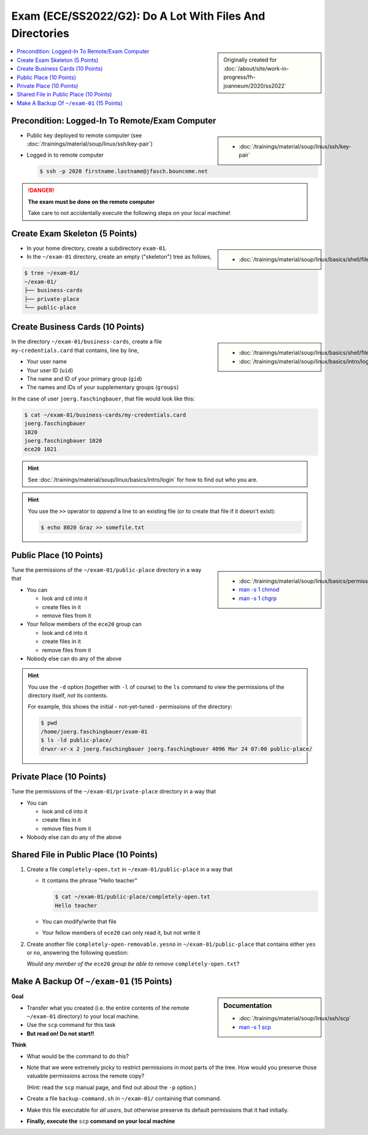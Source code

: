Exam (ECE/SS2022/G2): Do A Lot With Files And Directories
=========================================================

.. sidebar::

   Originally created for :doc:`/about/site/work-in-progress/fh-joanneum/2020/ss2022`

.. contents:: 
   :local:

Precondition: Logged-In To Remote/Exam Computer
-----------------------------------------------

.. image:: cloud-computer.jpg
   :align: right
   :scale: 50%

.. sidebar::

   * :doc:`/trainings/material/soup/linux/ssh/key-pair`

* Public key deployed to remote computer (see
  :doc:`/trainings/material/soup/linux/ssh/key-pair`)
* Logged in to remote computer

  .. code-block:: console

     $ ssh -p 2020 firstname.lastname@jfasch.bounceme.net

.. danger::

   **The exam must be done on the remote computer**

   Take care to not accidentally execute the following steps on your
   local machine!

Create Exam Skeleton (5 Points)
--------------------------------

.. sidebar::

   * :doc:`/trainings/material/soup/linux/basics/shell/file_dir_create_rm`

* In your home directory, create a subdirectory ``exam-01``. 
* In the ``~/exam-01`` directory, create an empty ("skeleton") tree as
  follows,

.. code-block:: console

   $ tree ~/exam-01/
   ~/exam-01/
   ├── business-cards
   ├── private-place
   └── public-place

Create Business Cards (10 Points)
---------------------------------

.. sidebar::

   * :doc:`/trainings/material/soup/linux/basics/shell/file_dir_create_rm`
   * :doc:`/trainings/material/soup/linux/basics/intro/login`

In the directory ``~/exam-01/business-cards``, create a file
``my-credentials.card`` that contains, line by line,

* Your user name
* Your user ID (``uid``)
* The name and ID of your primary group (``gid``)
* The names and IDs of your supplementary groups (``groups``)

In the case of user ``joerg.faschingbauer``, that file would look like
this:

.. code-block:: console

   $ cat ~/exam-01/business-cards/my-credentials.card
   joerg.faschingbauer
   1020
   joerg.faschingbauer 1020
   ece20 1021

.. hint::

   See :doc:`/trainings/material/soup/linux/basics/intro/login` for
   how to find out who you are.

.. hint::

   You use the ``>>`` operator to *append* a line to an existing file
   (or to create that file if it doesn't exist):

   .. code-block:: console

      $ echo 8020 Graz >> somefile.txt

Public Place (10 Points)
------------------------

.. sidebar::

   * :doc:`/trainings/material/soup/linux/basics/permissions/basics`
   * `man -s 1 chmod <https://linux.die.net/man/1/chmod>`__
   * `man -s 1 chgrp <https://linux.die.net/man/1/chgrp>`__

Tune the permissions of the ``~/exam-01/public-place`` directory in a
way that

* You can

  * look and ``cd`` into it
  * create files in it
  * remove files from it

* Your fellow members of the ``ece20`` group can

  * look and ``cd`` into it
  * create files in it
  * remove files from it

* Nobody else can do any of the above

.. hint::

   You use the ``-d`` option (together with ``-l`` of course) to the
   ``ls`` command to view the permissions of the directory itself,
   *not* its contents.

   For example, this shows the initial - not-yet-tuned - permissions
   of the directory:

   .. code-block:: console

      $ pwd
      /home/joerg.faschingbauer/exam-01
      $ ls -ld public-place/
      drwxr-xr-x 2 joerg.faschingbauer joerg.faschingbauer 4096 Mar 24 07:00 public-place/

Private Place (10 Points)
-------------------------

Tune the permissions of the ``~/exam-01/private-place`` directory in a
way that

* You can 

  * look and ``cd`` into it
  * create files in it
  * remove files from it

* Nobody else can do any of the above

Shared File in Public Place (10 Points)
---------------------------------------

#. Create a file ``completely-open.txt`` in ``~/exam-01/public-place``
   in a way that

   * It contains the phrase "Hello teacher"
   
     .. code-block:: console
   
        $ cat ~/exam-01/public-place/completely-open.txt
        Hello teacher
   
   * You can modify/write that file
   * Your fellow members of ``ece20`` can only read it, but not write
     it

#. Create another file ``completely-open-removable.yesno`` in
   ``~/exam-01/public-place`` that contains either ``yes`` or ``no``,
   answering the following question:

   *Would any member of the* ``ece20`` *group be able to remove*
   ``completely-open.txt``?

Make A Backup Of ``~/exam-01`` (15 Points)
------------------------------------------

.. sidebar:: Documentation

   * :doc:`/trainings/material/soup/linux/ssh/scp`
   * `man -s 1 scp
     <https://man7.org/linux/man-pages/man1/scp.1.html>`__

**Goal**

* Transfer what you created (i.e. the entire contents of the remote
  ``~/exam-01`` directory) to your local machine.
* Use the ``scp`` command for this task
* **But read on! Do not start!!**

**Think**

* What would be the command to do this?
* Note that we were extremely picky to restrict permissions in most
  parts of the tree. How would you preserve those valuable permissions
  across the remote copy?

  (Hint: read the ``scp`` manual page, and find out about the ``-p``
  option.)

* Create a file ``backup-command.sh`` in ``~/exam-01/``
  containing that command.
* Make this file executable for *all users*, but otherwise preserve
  its default permissions that it had initially.
* **Finally, execute the** ``scp`` **command on your local machine**

